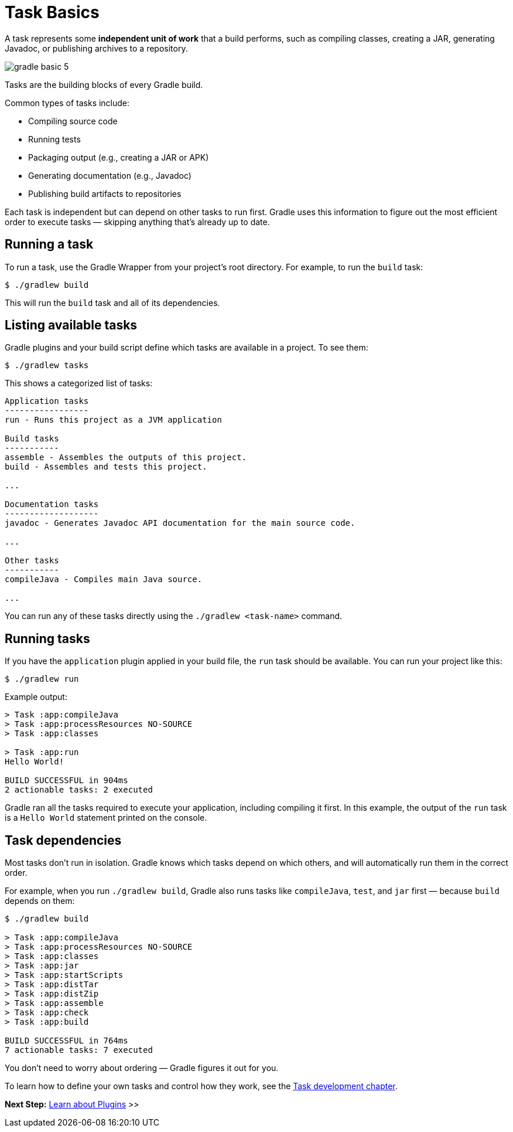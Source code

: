 // Copyright (C) 2024 Gradle, Inc.
//
// Licensed under the Creative Commons Attribution-Noncommercial-ShareAlike 4.0 International License.;
// you may not use this file except in compliance with the License.
// You may obtain a copy of the License at
//
//      https://creativecommons.org/licenses/by-nc-sa/4.0/
//
// Unless required by applicable law or agreed to in writing, software
// distributed under the License is distributed on an "AS IS" BASIS,
// WITHOUT WARRANTIES OR CONDITIONS OF ANY KIND, either express or implied.
// See the License for the specific language governing permissions and
// limitations under the License.

[[task_basics]]
= Task Basics

A task represents some *independent unit of work* that a build performs, such as compiling classes, creating a JAR, generating Javadoc, or publishing archives to a repository.

image::gradle-basic-5.png[]

Tasks are the building blocks of every Gradle build.

Common types of tasks include:

* Compiling source code
* Running tests
* Packaging output (e.g., creating a JAR or APK)
* Generating documentation (e.g., Javadoc)
* Publishing build artifacts to repositories

Each task is independent but can depend on other tasks to run first. Gradle uses this information to figure out the most efficient order to execute tasks — skipping anything that’s already up to date.

== Running a task

To run a task, use the Gradle Wrapper from your project’s root directory.
For example, to run the `build` task:

[source,text]
----
$ ./gradlew build
----

This will run the `build` task and all of its dependencies.

== Listing available tasks

Gradle plugins and your build script define which tasks are available in a project.
To see them:

[source,text]
----
$ ./gradlew tasks
----

This shows a categorized list of tasks:

[source,text]
----
Application tasks
-----------------
run - Runs this project as a JVM application

Build tasks
-----------
assemble - Assembles the outputs of this project.
build - Assembles and tests this project.

...

Documentation tasks
-------------------
javadoc - Generates Javadoc API documentation for the main source code.

...

Other tasks
-----------
compileJava - Compiles main Java source.

...
----

You can run any of these tasks directly using the `./gradlew <task-name>` command.

== Running tasks

If you have the `application` plugin applied in your build file, the `run` task should be available.
You can run your project like this:

[source,text]
----
$ ./gradlew run
----

Example output:

[source,text]
----

> Task :app:compileJava
> Task :app:processResources NO-SOURCE
> Task :app:classes

> Task :app:run
Hello World!

BUILD SUCCESSFUL in 904ms
2 actionable tasks: 2 executed
----

Gradle ran all the tasks required to execute your application, including compiling it first.
In this example, the output of the `run` task is a `Hello World` statement printed on the console.

== Task dependencies

Most tasks don’t run in isolation.
Gradle knows which tasks depend on which others, and will automatically run them in the correct order.

For example, when you run `./gradlew build`, Gradle also runs tasks like `compileJava`, `test`, and `jar` first — because `build` depends on them:

[source,text]
----
$ ./gradlew build

> Task :app:compileJava
> Task :app:processResources NO-SOURCE
> Task :app:classes
> Task :app:jar
> Task :app:startScripts
> Task :app:distTar
> Task :app:distZip
> Task :app:assemble
> Task :app:check
> Task :app:build

BUILD SUCCESSFUL in 764ms
7 actionable tasks: 7 executed
----

You don't need to worry about ordering — Gradle figures it out for you.

To learn how to define your own tasks and control how they work, see the <<more_about_tasks.adoc#more_about_tasks,Task development chapter>>.

[.text-right]
**Next Step:** <<plugin_basics.adoc#plugin_basics,Learn about Plugins>> >>
